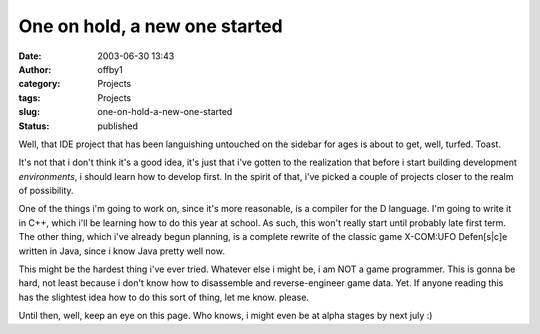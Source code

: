 One on hold, a new one started
##############################
:date: 2003-06-30 13:43
:author: offby1
:category: Projects
:tags: Projects
:slug: one-on-hold-a-new-one-started
:status: published

Well, that IDE project that has been languishing untouched on the
sidebar for ages is about to get, well, turfed. Toast.

It's not that i don't think it's a good idea, it's just that i've gotten
to the realization that before i start building development
*environments*, i should learn how to develop first. In the spirit of
that, i've picked a couple of projects closer to the realm of
possibility.

One of the things i'm going to work on, since it's more reasonable, is a
compiler for the D language. I'm going to write it in C++, which i'll be
learning how to do this year at school. As such, this won't really start
until probably late first term. The other thing, which i've already
begun planning, is a complete rewrite of the classic game X-COM:UFO
Defen[s\|c]e written in Java, since i know Java pretty well now.

This might be the hardest thing i've ever tried. Whatever else i might
be, i am NOT a game programmer. This is gonna be hard, not least because
i don't know how to disassemble and reverse-engineer game data. Yet. If
anyone reading this has the slightest idea how to do this sort of thing,
let me know. please.

Until then, well, keep an eye on this page. Who knows, i might even be
at alpha stages by next july :)
